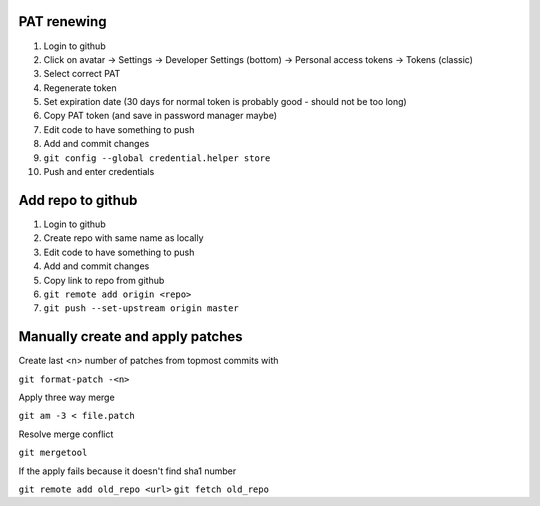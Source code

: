 PAT renewing
............

#. Login to github
#. Click on avatar -> Settings -> Developer Settings (bottom) -> Personal access tokens -> Tokens (classic)
#. Select correct PAT
#. Regenerate token
#. Set expiration date (30 days for normal token is probably good - should not be too long)
#. Copy PAT token (and save in password manager maybe)
#. Edit code to have something to push
#. Add and commit changes
#. ``git config --global credential.helper store``
#. Push and enter credentials

Add repo to github
..................

#. Login to github
#. Create repo with same name as locally
#. Edit code to have something to push
#. Add and commit changes
#. Copy link to repo from github
#. ``git remote add origin <repo>``
#. ``git push --set-upstream origin master``

Manually create and apply patches
.................................

Create last <n> number of patches from topmost commits with

``git format-patch -<n>``

Apply three way merge

``git am -3 < file.patch``

Resolve merge conflict

``git mergetool``

If the apply fails because it doesn't find sha1 number

``git remote add old_repo <url>``
``git fetch old_repo``

